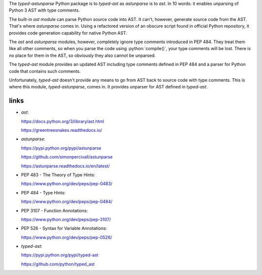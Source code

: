 .. title: Typed Python AST (abstract syntax tree) unparser
.. slug: typed-astunparse
.. date: 2016-06-16 18:13:00 UTC+09:00
.. tags: Python, open source, Apache 2.0
.. category: project
.. link:
.. description: typed-astunparse is to typed-ast as astunparse is to ast
.. type: text
.. template: project.tmpl
.. status: 3
.. download: https://pypi.python.org/pypi/typed-astunparse
.. github: https://github.com/mbdevpl/typed-astunparse
.. language: Python
.. license: Apache License 2.0

.. role:: bash(code)
    :language: bash

.. role:: python(code)
    :language: python

The *typed-astunparse* Python package is to *typed-ast* as *astunparse* is to *ast*. In 10 words:
it enables unparsing of Python 3 AST with type comments.

.. TEASER_END

The built-in *ast* module can parse Python source code into AST. It can't, however, generate source
code from the AST. That's where *astunparse* comes in. Using a refactored version of an obscure
script found in official Python repository, it provides code generation capability for native
Python AST.

The *ast* and *astunparse* modules, however, completely ignore type comments introduced in
PEP 484. They treat them like all other comments, so when you parse the code using
:python:`compile()`, your type comments will be lost. There is no place for them in the AST, so
obviously they also cannot be unparsed.

The *typed-ast* module provides an updated AST including type comments defined in PEP 484 and
a parser for Python code that contains such comments.

Unfortunately, *typed-ast* doesn't provide any means to go from AST back to source code with type
comments. This is where this module, *typed-astunparse*, comes in. It provides unparser for AST
defined in *typed-ast*.


links
-----

-  *ast*:

   https://docs.python.org/3/library/ast.html

   https://greentreesnakes.readthedocs.io/

-  *astunparse*:

   https://pypi.python.org/pypi/astunparse

   https://github.com/simonpercivall/astunparse

   https://astunparse.readthedocs.io/en/latest/

-  PEP 483 - The Theory of Type Hints:

   https://www.python.org/dev/peps/pep-0483/

-  PEP 484 - Type Hints:

   https://www.python.org/dev/peps/pep-0484/

-  PEP 3107 - Function Annotations:

   https://www.python.org/dev/peps/pep-3107/

-  PEP 526 - Syntax for Variable Annotations:

   https://www.python.org/dev/peps/pep-0526/

-  *typed-ast*:

   https://pypi.python.org/pypi/typed-ast

   https://github.com/python/typed_ast
